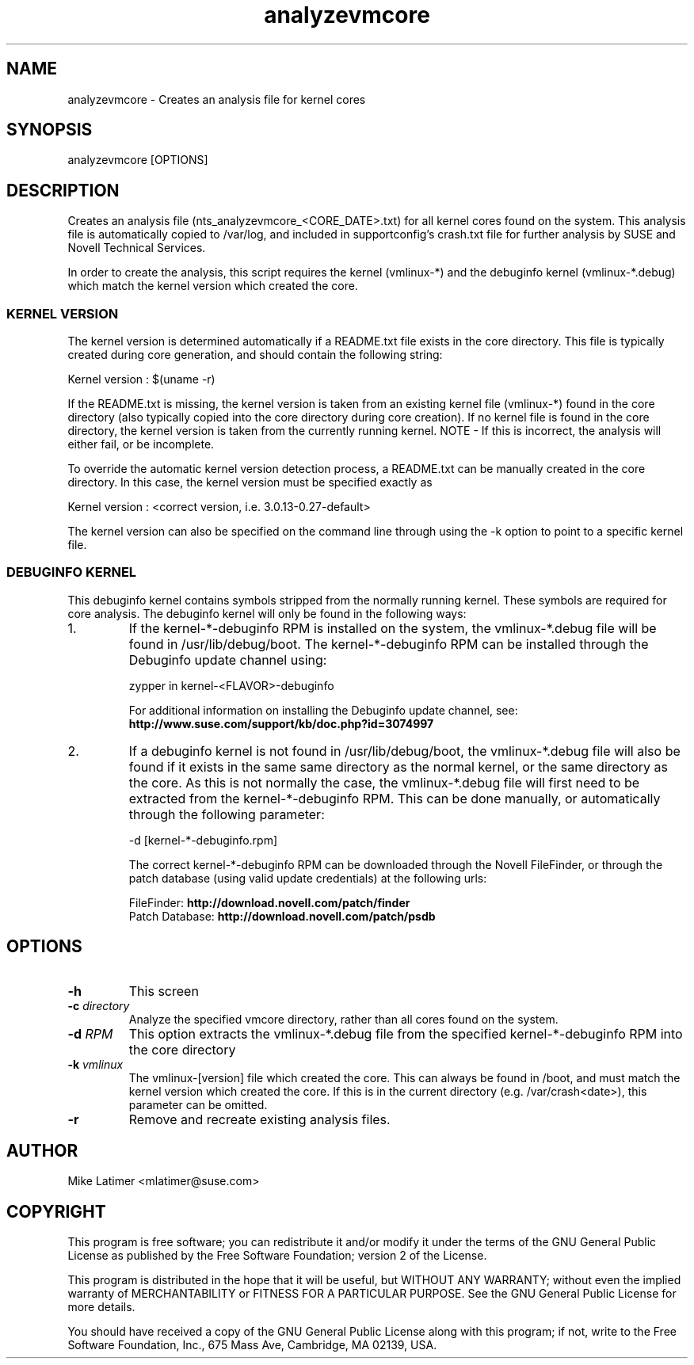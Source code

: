 .TH analyzevmcore "8" "30 Apr 2012" "analyzevmcore" "Support Utilities Manual"
.SH NAME
analyzevmcore - Creates an analysis file for kernel cores
.SH SYNOPSIS
analyzevmcore [OPTIONS]
.SH DESCRIPTION
Creates an analysis file (nts_analyzevmcore_<CORE_DATE>.txt) for all
kernel cores found on the system. This analysis file is automatically copied
to /var/log, and included in supportconfig's crash.txt file for further
analysis by SUSE and Novell Technical Services.

In order to create the analysis, this script requires the kernel (vmlinux-*)
and the debuginfo kernel (vmlinux-*.debug) which match the kernel version which
created the core.

.SS KERNEL VERSION
The kernel version is determined automatically if a README.txt file exists in
the core directory. This file is typically created during core generation, and
should contain the following string:

   Kernel version : $(uname -r)

If the README.txt is missing, the kernel version is taken from an existing kernel
file (vmlinux-*) found in the core directory (also typically copied into the
core directory during core creation). If no kernel file is found in the core
directory, the kernel version is taken from the currently running kernel.
NOTE - If this is incorrect, the analysis will either fail, or be incomplete.

To override the automatic kernel version detection process, a README.txt can
be manually created in the core directory. In this case, the kernel version
must be specified exactly as 

   Kernel version : <correct version, i.e. 3.0.13-0.27-default>

The kernel version can also be specified on the command line through using the
-k option to point to a specific kernel file.

.SS DEBUGINFO KERNEL
This debuginfo kernel contains symbols stripped from the normally running kernel.
These symbols are required for core analysis. The debuginfo kernel will only be
found in the following ways:

.PP
.IP 1.
If the kernel-*-debuginfo RPM is installed on the system, the vmlinux-*.debug file
will be found in /usr/lib/debug/boot. The kernel-*-debuginfo RPM can be installed
through the Debuginfo update channel using:

   zypper in kernel-<FLAVOR>-debuginfo

For additional information on installing the Debuginfo update channel, 
see: \fBhttp://www.suse.com/support/kb/doc.php?id=3074997\fP

.IP 2.
If a debuginfo kernel is not found in /usr/lib/debug/boot, the vmlinux-*.debug file
will also be found if it exists in the same same directory as the normal kernel,
or the same directory as the core. As this is not normally the case, the
vmlinux-*.debug file will first need to be extracted from the kernel-*-debuginfo RPM.
This can be done manually, or automatically through the following parameter:

   -d [kernel-*-debuginfo.rpm]


The correct kernel-*-debuginfo RPM can be downloaded through the Novell FileFinder,
or through the patch database (using valid update credentials) at the following urls:

     FileFinder:     \fBhttp://download.novell.com/patch/finder\fP
     Patch Database: \fBhttp://download.novell.com/patch/psdb\fP
.PP
.RE
.RE
.SH OPTIONS
.TP
\fB\-h\fR
This screen
.TP
\fB\-c\fR \fIdirectory\fR
Analyze the specified vmcore directory, rather than all cores found on the system.
.TP
\fB\-d\fR \fIRPM\fR
This option extracts the vmlinux-*.debug file from the specified kernel-*-debuginfo
RPM into the core directory
.TP
\fB\-k\fR \fIvmlinux\fR
The vmlinux-[version] file which created the core. This can always be found in /boot,
and must match the kernel version which created the core. If this is in the current
directory (e.g. /var/crash<date>), this parameter can be omitted.
.TP
\fB\-r\fR
Remove and recreate existing analysis files. 
.SH AUTHOR
Mike Latimer <mlatimer@suse.com>
.SH COPYRIGHT
This program is free software; you can redistribute it and/or modify
it under the terms of the GNU General Public License as published by
the Free Software Foundation; version 2 of the License.

This program is distributed in the hope that it will be useful,
but WITHOUT ANY WARRANTY; without even the implied warranty of
MERCHANTABILITY or FITNESS FOR A PARTICULAR PURPOSE.  See the
GNU General Public License for more details.

You should have received a copy of the GNU General Public License
along with this program; if not, write to the Free Software
Foundation, Inc., 675 Mass Ave, Cambridge, MA 02139, USA.
